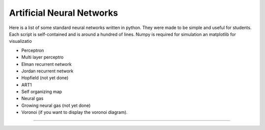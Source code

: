 Artificial Neural Networks
================================

Here is a list of some standard neural networks written in python. They were
made to be simple and useful for students. Each script is self-contained and is
around a hundred of lines. Numpy is required for simulation an matplotlib for
visualizatio

* Perceptron
* Multi layer perceptro
* Elman recurrent network
* Jordan recurrent network
* Hopfield (not yet done)
* ART1
* Self organizing map
* Neural gas
* Growing neural gas (not yet done)
* Voronoi (if you want to display the voronoi diagram).
++++++

